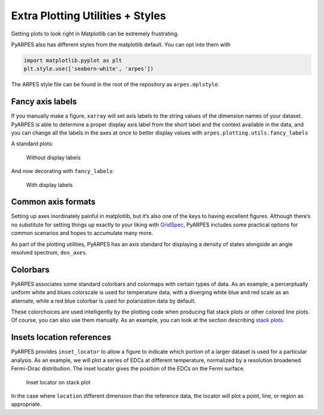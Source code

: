 Extra Plotting Utilities + Styles
=================================

Getting plots to look right in Matplotlib can be extremely frustrating.

PyARPES also has different styles from the matplotlib default. You can
opt into them with

.. code:: python

   import matplotlib.pyplot as plt
   plt.style.use(['seaborn-white', 'arpes'])

The ARPES style file can be found in the root of the repository as
``arpes.mplstyle``.

Fancy axis labels
-----------------

If you manually make a figure, ``xarray`` will set axis labels to the
string values of the dimension names of your dataset. PyARPES is able to
determine a proper display axis label from the short label and the
context available in the data, and you can change all the labels in the
axes at once to better display values with
``arpes.plotting.utils.fancy_labels``

A standard plots:

.. figure:: _static/standard-labels.png
   :alt: Without display labels

   Without display labels

And now decorating with ``fancy_labels``:

.. figure:: _static/fancy-labels.png
   :alt: With display labels

   With display labels

Common axis formats
-------------------

Setting up axes inordinately painful in matplotlib, but it’s also one of
the keys to having excellent figures. Although there’s no substitute for
setting things up exactly to your liking with
`GridSpec <https://matplotlib.org/users/gridspec.html>`__, PyARPES
includes some practical options for common scenarios and hopes to
accumulate many more.

As part of the plotting utilities, PyARPES has an axis standard for
displaying a density of states alongside an angle resolved spectrum,
``dos_axes``.

Colorbars
---------

PyARPES associates some standard colorbars and colormaps with certain
types of data. As an example, a percerptually uniform white and blues
colorscale is used for temperature data, with a diverging white blue and
red scale as an alternate, while a red blue colorbar is used for
polarization data by default.

These colorchoices are used intelligently by the plotting code when
producing flat stack plots or other colored line plots. Of course, you
can also use them manually. As an example, you can look at the section
describing `stack plots </stack-plots>`__.

Insets location references
--------------------------

PyARPES provides ``inset_locator`` to allow a figure to indicate which
portion of a larger dataset is used for a particular analysis. As an
example, we will plot a series of EDCs at different temperature,
normalized by a resolution broadened Fermi-Dirac distribution. The inset
locator gives the position of the EDCs on the Fermi surface.

.. figure:: _static/inset-locator.png
   :alt: Inset locator on stack plot

   Inset locator on stack plot

In the case where ``location`` different dimension than the reference
data, the locator will plot a point, line, or region as appropriate.

